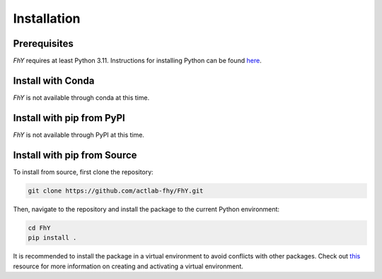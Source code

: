 =============
Installation
=============


Prerequisites
==============

*FhY* requires at least Python 3.11.
Instructions for installing Python can be found `here <https://www.python.org/downloads/>`_.


Install with Conda
===================

*FhY* is not available through conda at this time.


Install with pip from PyPI
===========================

*FhY* is not available through PyPI at this time.


Install with pip from Source
=============================

To install from source, first clone the repository:

.. code-block:: bash

    git clone https://github.com/actlab-fhy/FhY.git

Then, navigate to the repository and install the package to the current Python environment:

.. code-block:: bash

    cd FhY
    pip install .

It is recommended to install the package in a virtual environment to avoid conflicts with other packages.
Check out `this <https://docs.python.org/3/tutorial/venv.html>`_ resource for more information on creating and activating a virtual environment.
